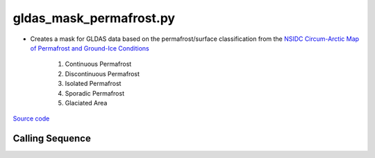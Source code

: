 ========================
gldas_mask_permafrost.py
========================

- Creates a mask for GLDAS data based on the permafrost/surface classification from the `NSIDC Circum-Arctic Map of Permafrost and Ground-Ice Conditions <http://nsidc.org/data/ggd318.html>`_

    1. Continuous Permafrost
    2. Discontinuous Permafrost
    3. Isolated Permafrost
    4. Sporadic Permafrost
    5. Glaciated Area

`Source code`__

.. __: https://github.com/tsutterley/model-harmonics/blob/main/GLDAS/gldas_mask_permafrost.py

Calling Sequence
################

.. argparse::
    :filename: gldas_mask_permafrost.py
    :func: arguments
    :prog: gldas_mask_permafrost.py
    :nodescription:
    :nodefault:

    --spacing -S : @after
        * ``'10'``: 1.0 degrees latitude/longitude
        * ``'025'``: 0.25 degrees latitude/longitude
